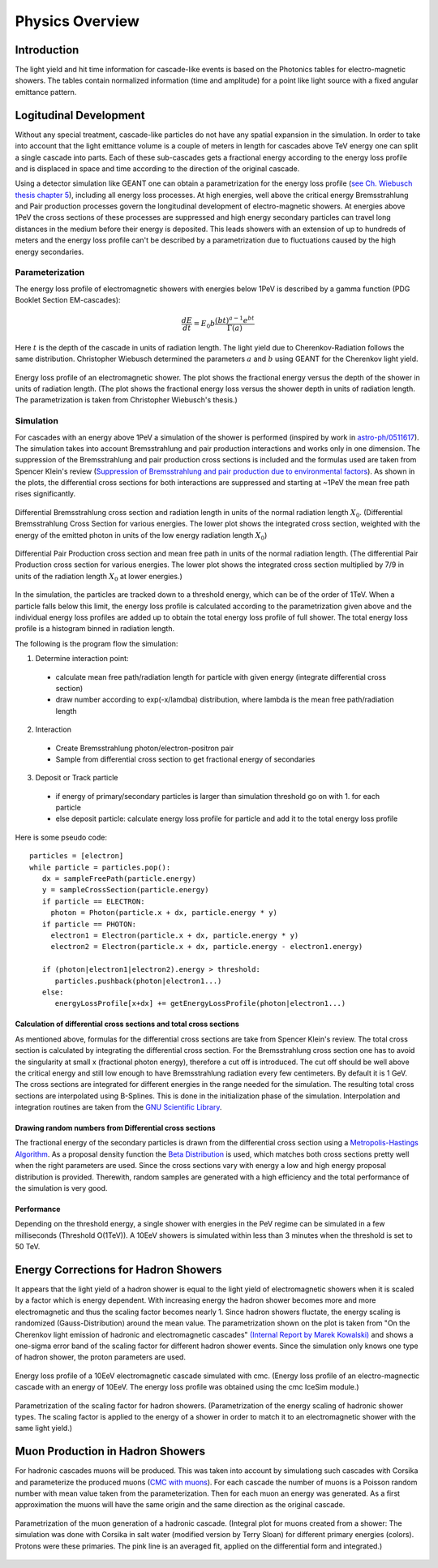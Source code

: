 ..
.. Copyright (c) 2020
.. Bernhard Voigt <bernhard.voigt@desy.de>
.. Sebastian Panknin <panknin@physik.hu-berlin.de>
.. Alex Olivas <aolivas@umd.edu>
.. Juan Carlos Diaz-Velez <juancarlos.diazvelez@icecube.wisc.edu>
.. Justin Lafranchi <jll1062@psu.edu>
.. Brian Clark <brianclark@icecube.wisc.edu>
..
.. Permission to use, copy, modify, and/ordistribute this software for any
.. purpose with or without fee is hereby granted, provided that the above
.. copyright notice and this permission notice appear in all copies.
..
.. THE SOFTWARE IS PROVIDED "AS IS" AND THE AUTHOR DISCLAIMS ALL WARRANTIES
.. WITH REGARD TO THIS SOFTWARE INCLUDING ALL IMPLIED WARRANTIES OF
.. MERCHANTABILIITY AND FITNESS. IN NO EVENT SHALL THE AUTHOR BE LIABLE FOR ANY
.. SPECIAL, DIRECT, INDIRECT, OR CONSEQUENTIAL DAMAGES OR ANY DAMAGES
.. WHATSOEVER RESULTING FROM LOSS OF USE, DATA OR PROFITS, WHETHER IN AN ACTION
.. OF CONTRACT, NEGLIGENCE OR OTHER TORTIOUS ACTION, ARISING OUT OF OR IN
.. CONNECTION WITH THE USE OR PERFORMANCE OF THIS SOFTWARE.
..
..
.. @file physics_overview.rst
.. @version $LastChangedRevision$
.. @date $Date$
.. @author Brian Clark

Physics Overview
================

Introduction
------------

The light yield and hit time information for cascade-like events is based on
the Photonics tables for electro-magnetic showers. The tables contain
normalized information (time and amplitude) for a point like light source
with a fixed angular emittance pattern.


Logitudinal Development
-----------------------

Without any special treatment, cascade-like particles do not have any spatial
expansion in the simulation. In order to take into account that the light
emittance volume is a couple of meters in length for cascades above TeV energy
one can split a single cascade into parts. Each of these sub-cascades gets a
fractional energy according to the energy loss profile and is displaced in
space and time according to the direction of the original cascade.

Using a detector simulation like GEANT one can obtain a parametrization for
the energy loss profile (`see Ch. Wiebusch thesis chapter 5 <https://web.physik.rwth-aachen.de/~wiebusch/Publications/Various/phd.pdf>`_),
including all energy loss processes. At high energies, well above the critical
energy Bremsstrahlung and Pair production processes govern the longitudinal
development of electro-magnetic showers. At energies above 1PeV the cross
sections of these processes are suppressed and high energy secondary particles
can travel long distances in the medium before their energy is deposited.
This leads showers with an extension of up to hundreds of meters and the
energy loss profile can't be described by a parametrization due to fluctuations
caused by the high energy secondaries.

Parameterization
^^^^^^^^^^^^^^^^

The energy loss profile of electromagnetic showers with energies below
1PeV is described by a gamma function (PDG Booklet Section EM-cascades):

.. math::

   \frac{dE}{dt} = E_{0}b \frac{(bt)^{a-1}e^{bt}}{\Gamma(a)}

Here :math:`t` is the depth of the cascade in units of radiation length.
The light yield due to Cherenkov-Radiation follows the same distribution.
Christopher Wiebusch determined the parameters :math:`a` and :math:`b`
using GEANT for the Cherenkov light yield.


.. figure:: Cascade_energy_loss.png
  :width: 50%
  :align: center

  Energy loss profile of an electromagnetic shower.
  The plot shows the fractional energy versus the depth of the
  shower in units of radiation length. (The plot shows the fractional
  energy loss versus the shower depth in units of radiation length.
  The parametrization is taken from Christopher Wiebusch's thesis.)

Simulation
^^^^^^^^^^

For cascades with an energy above 1PeV a simulation of the shower is performed
(inspired by work in `astro-ph/0511617 <https://arxiv.org/abs/astro-ph/0511617>`_).
The simulation takes into account Bremsstrahlung and pair production
interactions and works only in one dimension. The suppression of the
Bremsstrahlung and pair production cross sections is included and the
formulas used are taken from Spencer Klein's review (`Suppression of Bremsstrahlung and pair production due to environmental factors <https://arxiv.org/abs/hep-ph/9802442>`_).
As shown in the plots, the differential cross sections for both interactions
are suppressed and starting at ~1PeV the mean free path rises significantly.

.. figure:: Bremsstrahlung_Crosssection.png
  :width: 50%
  :align: center

  Differential Bremsstrahlung cross section and radiation length in units of
  the normal radiation length :math:`X_{0}`.
  (Differential Bremsstrahlung Cross Section for various energies.
  The lower plot shows the integrated cross section, weighted with the
  energy of the emitted photon in units of the low energy
  radiation length :math:`X_{0}`)


.. figure:: Pairproduction_Crosssection.png
  :width: 50%
  :align: center

  Differential Pair Production cross section and mean free path in units of
  the normal radiation length. (The differential Pair Production
  cross section for various energies. The lower plot shows the integrated
  cross section multiplied by 7/9 in units of the radiation
  length :math:`X_{0}` at lower energies.)


In the simulation, the particles are tracked down to a threshold energy,
which can be of the order of 1TeV. When a particle falls below this limit,
the energy loss profile is calculated according to the parametrization given
above and the individual energy loss profiles are added up to obtain the total
energy loss profile of full shower. The total energy loss profile is a
histogram binned in radiation length.

The following is the program flow the simulation:

1. Determine interaction point:
  - calculate mean free path/radiation length for particle with
    given energy (integrate differential cross section)
  - draw number according to exp(-x/lamdba) distribution, where
    lambda is the mean free path/radiation length

2. Interaction
  - Create Bremsstrahlung photon/electron-positron pair
  - Sample from differential cross section to get fractional energy of secondaries

3. Deposit or Track particle
  - if energy of primary/secondary particles is larger than
    simulation threshold go on with 1. for each particle
  - else deposit particle: calculate energy loss profile for particle
    and add it to the total energy loss profile

Here is some pseudo code::

	particles = [electron]
	while particle = particles.pop():
	   dx = sampleFreePath(particle.energy)
	   y = sampleCrossSection(particle.energy)
	   if particle == ELECTRON:
	     photon = Photon(particle.x + dx, particle.energy * y)
	   if particle == PHOTON:
	     electron1 = Electron(particle.x + dx, particle.energy * y)
	     electron2 = Electron(particle.x + dx, particle.energy - electron1.energy)

	   if (photon|electron1|electron2).energy > threshold:
	      particles.pushback(photon|electron1...)
	   else:
	      energyLossProfile[x+dx] += getEnergyLossProfile(photon|electron1...)

Calculation of differential cross sections and total cross sections
"""""""""""""""""""""""""""""""""""""""""""""""""""""""""""""""""""

As mentioned above, formulas for the differential cross sections are take from
Spencer Klein's review. The total cross section is calculated by integrating
the differential cross section. For the Bremsstrahlung cross section one has
to avoid the singularity at small x (fractional photon energy), therefore a
cut off is introduced. The cut off should be well above the critical energy
and still low enough to have Bremsstrahlung radiation every few centimeters.
By default it is 1 GeV. The cross sections are integrated for different
energies in the range needed for the simulation. The resulting total cross
sections are interpolated using B-Splines. This is done in the initialization
phase of the simulation. Interpolation and integration routines are taken
from the `GNU Scientific Library <https://www.gnu.org/software/gsl/>`_.

Drawing random numbers from Differential cross sections
"""""""""""""""""""""""""""""""""""""""""""""""""""""""

The fractional energy of the secondary particles is drawn from the differential
cross section using a `Metropolis-Hastings Algorithm <https://en.wikipedia.org/wiki/Metropolis–Hastings_algorithm>`_.
As a proposal density function the `Beta Distribution <https://en.wikipedia.org/wiki/Beta_distribution>`_
is used, which matches both cross sections pretty well when the right
parameters are used. Since the cross sections vary with energy a low and
high energy proposal distribution is provided. Therewith, random samples
are generated with a high efficiency and the total performance of the
simulation is very good.

Performance
"""""""""""

Depending on the threshold energy, a single shower with energies in the PeV
regime can be simulated in a few milliseconds (Threshold O(1TeV)).
A 10EeV showers is simulated within less than 3 minutes when the threshold
is set to 50 TeV.

Energy Corrections for Hadron Showers
-------------------------------------
It appears that the light yield of a hadron shower is equal to the light yield
of electromagnetic showers when it is scaled by a factor which is energy dependent.
With increasing energy the hadron shower becomes more and more electromagnetic
and thus the scaling factor becomes nearly 1. Since hadron showers fluctate,
the energy scaling is randomized (Gauss-Distribution) around the mean value.
The parametrization shown on the plot is taken from "On the Cherenkov light
emission of hadronic and electromagnetic cascades"
`(Internal Report by Marek Kowalski) <https://internal-apps.icecube.wisc.edu/reports/amanda/data/20020803-track.pdf>`_
and shows a one-sigma error band of the scaling factor for different hadron
shower events. Since the simulation only knows one type of hadron shower,
the proton parameters are used.

.. figure:: CMC_Simulation_10EeV_EM_Shower.png
  :width: 50%
  :align: center

  Energy loss profile of a 10EeV electromagnetic cascade simulated with cmc.
  (Energy loss profile of an electro-magnectic cascade with an energy of 10EeV.
  The energy loss profile was obtained using the cmc IceSim module.)


.. figure:: HadronEnergyScaling.png
  :width: 50%
  :align: center

  Parametrization of the scaling factor for hadron showers. (Parametrization of
  the energy scaling of hadronic shower types. The scaling factor is applied to
  the energy of a shower in order to match it to an electromagnetic shower with
  the same light yield.)

Muon Production in Hadron Showers
---------------------------------

For hadronic cascades muons will be produced. This was taken into account by
simulationg such cascades with Corsika and parameterize the produced muons
(`CMC with muons <http://icecube.physik.hu-berlin.de/~panknin/cmc>`_).
For each cascade the number of muons is a Poisson random number with mean
value taken from the parameterization. Then for each muon an energy
was generated. As a first approximation the muons will have the same
origin and the same direction as the original cascade.


.. figure:: Muon150.png
  :width: 50%
  :align: center

  Parametrization of the muon generation of a hadronic cascade.
  (Integral plot for muons created from a shower: The simulation was done
  with Corsika in salt water (modified version by Terry Sloan) for different
  primary energies (colors). Protons were these primaries. The pink line is
  an averaged fit, applied on the differential form and integrated.)

